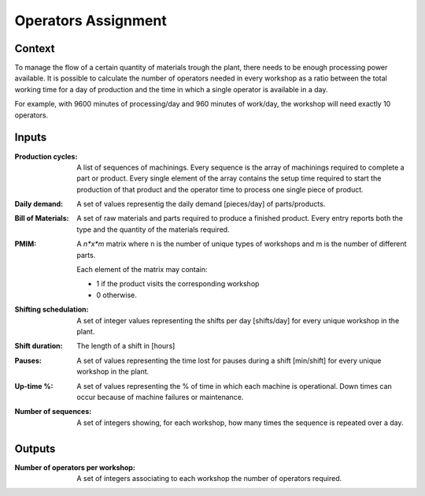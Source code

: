 Operators Assignment
--------------------------------------------------------------------------------

Context
^^^^^^^^^^^^^^^^^^^^^^^^^^^^^^^^^^^^^^^^^^^^^^^^^^^^^^^^^^^^^^^^^^^^^^^^^^^^^^^^

To manage the flow of a certain quantity of materials trough the plant, there 
needs to be enough processing power available. 
It is possible to calculate the number of operators needed in every workshop as 
a ratio between the total working  time for a day of production and the time in 
which a single operator is available in a day.

For example, with 9600 minutes of processing/day and 960 minutes of work/day, 
the workshop will need exactly 10 operators. 

Inputs
^^^^^^^^^^^^^^^^^^^^^^^^^^^^^^^^^^^^^^^^^^^^^^^^^^^^^^^^^^^^^^^^^^^^^^^^^^^^^^^^

:Production cycles: A list of sequences of machinings. Every sequence is the 
                    array of machinings required to complete a part or product. 
                    Every single element of the array contains the setup time 
                    required to start the production of that product and the 
                    operator time to process one single piece of product.

:Daily demand:  A set of values representig the daily demand [pieces/day] of 
                parts/products.

:Bill of Materials: A set of raw materials and parts required to produce a 
                    finished product. 
                    Every entry reports both the type and the quantity of the 
                    materials required.

:PMIM:  A *n*x*m* matrix where n is the number of unique types of workshops and 
        m is the number of different parts. 

        Each element of the matrix may contain:

        * 1 if the product visits the corresponding workshop
        * 0 otherwise.

:Shifting schedulation: A set of integer values representing the shifts per day 
                        [shifts/day] for every unique workshop in the plant.

:Shift duration: The length of a shift in [hours]

:Pauses:    A set of values representing the time lost for pauses during a shift 
            [min/shift] for every unique workshop in the plant. 

:Up-time %: A set of values representing the % of time in which each machine is 
            operational. 
            Down times can occur because of machine failures or maintenance.

:Number of sequences:   A set of integers showing, for each workshop, how many 
                        times the sequence is repeated over a day.
                        
Outputs
^^^^^^^^^^^^^^^^^^^^^^^^^^^^^^^^^^^^^^^^^^^^^^^^^^^^^^^^^^^^^^^^^^^^^^^^^^^^^^^^

:Number of operators per workshop:  A set of integers associating to each 
                                    workshop the number of operators required.